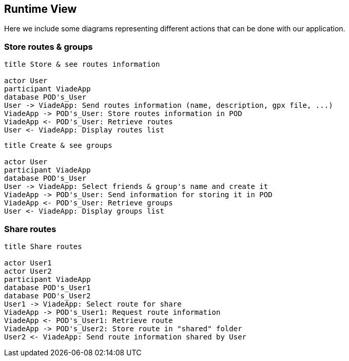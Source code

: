 [[section-runtime-view]]
== Runtime View

Here we include some diagrams representing different actions that can be done with our application.

=== Store routes & groups

[plantuml,"Sequence diagram",png]

----
title Store & see routes information

actor User
participant ViadeApp
database POD's_User
User -> ViadeApp: Send routes information (name, description, gpx file, ...)
ViadeApp -> POD's_User: Store routes information in POD
ViadeApp <- POD's_User: Retrieve routes
User <- ViadeApp: Display routes list
----

[plantuml,"Sequence diagram2",png]

----
title Create & see groups

actor User
participant ViadeApp
database POD's_User
User -> ViadeApp: Select friends & group's name and create it
ViadeApp -> POD's_User: Send information for storing it in POD
ViadeApp <- POD's_User: Retrieve groups
User <- ViadeApp: Display groups list
----

=== Share routes

[plantuml,"Sequence diagram3",png]

----
title Share routes

actor User1
actor User2
participant ViadeApp
database POD's_User1
database POD's_User2
User1 -> ViadeApp: Select route for share 
ViadeApp -> POD's_User1: Request route information
ViadeApp <- POD's_User1: Retrieve route
ViadeApp -> POD's_User2: Store route in "shared" folder
User2 <- ViadeApp: Send route information shared by User
----
